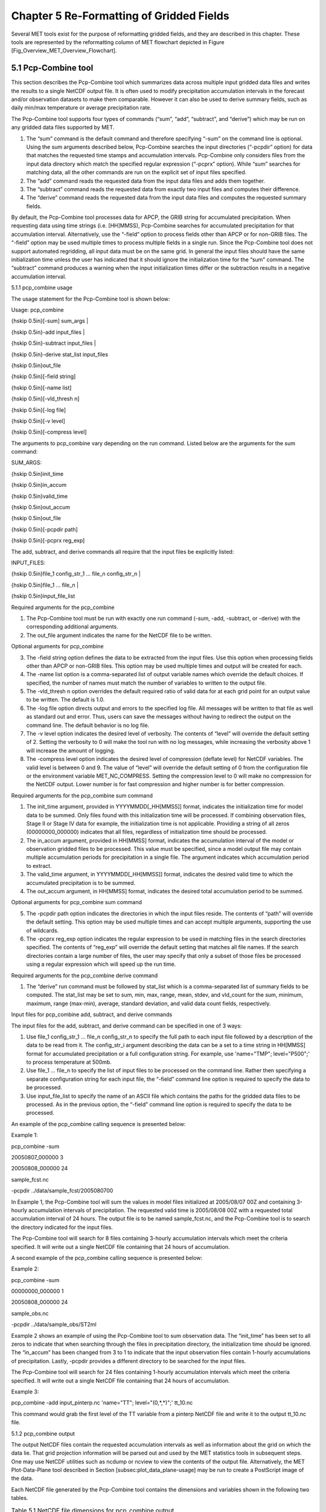 .. _reformat_grid:

Chapter 5 Re-Formatting of Gridded Fields
=========================================

Several MET tools exist for the purpose of reformatting gridded fields, and they are described in this chapter. These tools are represented by the reformatting column of MET flowchart depicted in Figure [Fig_Overview_MET_Overview_Flowchart].

5.1 Pcp-Combine tool
____________________

This section describes the Pcp-Combine tool which summarizes data across multiple input gridded data files and writes the results to a single NetCDF output file. It is often used to modify precipitation accumulation intervals in the forecast and/or observation datasets to make them comparable. However it can also be used to derive summary fields, such as daily min/max temperature or average precipitation rate.

The Pcp-Combine tool supports four types of commands (“sum”, “add”, “subtract”, and “derive”) which may be run on any gridded data files supported by MET.

1. The “sum” command is the default command and therefore specifying “-sum” on the command line is optional. Using the sum arguments described below, Pcp-Combine searches the input directories (“-pcpdir” option) for data that matches the requested time stamps and accumulation intervals. Pcp-Combine only considers files from the input data directory which match the specified regular expression (“-pcprx” option). While “sum” searches for matching data, all the other commands are run on the explicit set of input files specified.

2. The “add” command reads the requested data from the input data files and adds them together.

3. The “subtract” command reads the requested data from exactly two input files and computes their difference.

4. The “derive” command reads the requested data from the input data files and computes the requested summary fields.

By default, the Pcp-Combine tool processes data for APCP, the GRIB string for accumulated precipitation. When requesting data using time strings (i.e. [HH]MMSS), Pcp-Combine searches for accumulated precipitation for that accumulation interval. Alternatively, use the “-field” option to process fields other than APCP or for non-GRIB files. The “-field” option may be used multiple times to process multiple fields in a single run. Since the Pcp-Combine tool does not support automated regridding, all input data must be on the same grid. In general the input files should have the same initialization time unless the user has indicated that it should ignore the initialization time for the “sum” command. The “subtract” command produces a warning when the input initialization times differ or the subtraction results in a negative accumulation interval.

5.1.1 pcp_combine usage

The usage statement for the Pcp-Combine tool is shown below:

Usage: pcp_combine

{\hskip 0.5in}[-sum] sum_args |

{\hskip 0.5in}-add input_files |

{\hskip 0.5in}-subtract input_files |

{\hskip 0.5in}-derive stat_list input_files

{\hskip 0.5in}out_file

{\hskip 0.5in}[-field string]

{\hskip 0.5in}[-name list]

{\hskip 0.5in}[-vld_thresh n]

{\hskip 0.5in}[-log file]

{\hskip 0.5in}[-v level]

{\hskip 0.5in}[-compress level]

The arguments to pcp_combine vary depending on the run command. Listed below are the arguments for the sum command:

SUM_ARGS:

{\hskip 0.5in}init_time

{\hskip 0.5in}in_accum

{\hskip 0.5in}valid_time

{\hskip 0.5in}out_accum

{\hskip 0.5in}out_file

{\hskip 0.5in}[-pcpdir path]

{\hskip 0.5in}[-pcprx reg_exp]

The add, subtract, and derive commands all require that the input files be explicitly listed:

INPUT_FILES:

{\hskip 0.5in}file_1 config_str_1 ... file_n config_str_n |

{\hskip 0.5in}file_1 ... file_n |

{\hskip 0.5in}input_file_list

Required arguments for the pcp_combine

1. The Pcp-Combine tool must be run with exactly one run command (-sum, -add, -subtract, or -derive) with the corresponding additional arguments.

2. The out_file argument indicates the name for the NetCDF file to be written.

Optional arguments for pcp_combine

3. The -field string option defines the data to be extracted from the input files. Use this option when processing fields other than APCP or non-GRIB files. This option may be used multiple times and output will be created for each.

4. The -name list option is a comma-separated list of output variable names which override the default choices. If specified, the number of names must match the number of variables to written to the output file.

5. The -vld_thresh n option overrides the default required ratio of valid data for at each grid point for an output value to be written. The default is 1.0.

6. The -log file option directs output and errors to the specified log file. All messages will be written to that file as well as standard out and error. Thus, users can save the messages without having to redirect the output on the command line. The default behavior is no log file.

7. The -v level option indicates the desired level of verbosity. The contents of “level” will override the default setting of 2. Setting the verbosity to 0 will make the tool run with no log messages, while increasing the verbosity above 1 will increase the amount of logging.

8. The -compress level option indicates the desired level of compression (deflate level) for NetCDF variables. The valid level is between 0 and 9. The value of “level” will override the default setting of 0 from the configuration file or the environment variable MET_NC_COMPRESS. Setting the compression level to 0 will make no compression for the NetCDF output. Lower number is for fast compression and higher number is for better compression.

Required arguments for the pcp_combine sum command

1. The init_time argument, provided in YYYYMMDD[_HH[MMSS]] format, indicates the initialization time for model data to be summed. Only files found with this initialization time will be processed. If combining observation files, Stage II or Stage IV data for example, the initialization time is not applicable. Providing a string of all zeros (00000000_000000) indicates that all files, regardless of initialization time should be processed.

2. The in_accum argument, provided in HH[MMSS] format, indicates the accumulation interval of the model or observation gridded files to be processed. This value must be specified, since a model output file may contain multiple accumulation periods for precipitation in a single file. The argument indicates which accumulation period to extract.

3. The valid_time argument, in YYYYMMDD[_HH[MMSS]] format, indicates the desired valid time to which the accumulated precipitation is to be summed.

4. The out_accum argument, in HH[MMSS] format, indicates the desired total accumulation period to be summed.

Optional arguments for pcp_combine sum command

5. The -pcpdir path option indicates the directories in which the input files reside. The contents of “path” will override the default setting. This option may be used multiple times and can accept multiple arguments, supporting the use of wildcards.

6. The -pcprx reg_exp option indicates the regular expression to be used in matching files in the search directories specified. The contents of “reg_exp” will override the default setting that matches all file names. If the search directories contain a large number of files, the user may specify that only a subset of those files be processed using a regular expression which will speed up the run time.

Required arguments for the pcp_combine derive command

1. The “derive” run command must be followed by stat_list which is a comma-separated list of summary fields to be computed. The stat_list may be set to sum, min, max, range, mean, stdev, and vld_count for the sum, minimum, maximum, range (max-min), average, standard deviation, and valid data count fields, respectively.

Input files for pcp_combine add, subtract, and derive commands

The input files for the add, subtract, and derive command can be specified in one of 3 ways:

1. Use file_1 config_str_1 ... file_n config_str_n to specify the full path to each input file followed by a description of the data to be read from it. The config_str_i argument describing the data can be a set to a time string in HH[MMSS] format for accumulated precipitation or a full configuration string. For example, use 'name="TMP"; level="P500";' to process temperature at 500mb.

2. Use file_1 ... file_n to specify the list of input files to be processed on the command line. Rather then specifying a separate configuration string for each input file, the “-field” command line option is required to specify the data to be processed.

3. Use input_file_list to specify the name of an ASCII file which contains the paths for the gridded data files to be processed. As in the previous option, the “-field” command line option is required to specify the data to be processed.

An example of the pcp_combine calling sequence is presented below:

Example 1:

pcp_combine -sum \

20050807_000000 3 \

20050808_000000 24 \

sample_fcst.nc \

-pcpdir ../data/sample_fcst/2005080700

In Example 1, the Pcp-Combine tool will sum the values in model files initialized at 2005/08/07 00Z and containing 3-hourly accumulation intervals of precipitation. The requested valid time is 2005/08/08 00Z with a requested total accumulation interval of 24 hours. The output file is to be named sample_fcst.nc, and the Pcp-Combine tool is to search the directory indicated for the input files.

The Pcp-Combine tool will search for 8 files containing 3-hourly accumulation intervals which meet the criteria specified. It will write out a single NetCDF file containing that 24 hours of accumulation.

A second example of the pcp_combine calling sequence is presented below:

Example 2:

pcp_combine -sum \

00000000_000000 1 \

20050808_000000 24 \

sample_obs.nc \

-pcpdir ../data/sample_obs/ST2ml

Example 2 shows an example of using the Pcp-Combine tool to sum observation data. The “init_time” has been set to all zeros to indicate that when searching through the files in precipitation directory, the initialization time should be ignored. The “in_accum” has been changed from 3 to 1 to indicate that the input observation files contain 1-hourly accumulations of precipitation. Lastly, -pcpdir provides a different directory to be searched for the input files.

The Pcp-Combine tool will search for 24 files containing 1-hourly accumulation intervals which meet the criteria specified. It will write out a single NetCDF file containing that 24 hours of accumulation.

Example 3:

pcp_combine -add input_pinterp.nc 'name="TT"; level="(0,*,*)";' tt_10.nc 

This command would grab the first level of the TT variable from a pinterp NetCDF file and write it to the output tt_10.nc file.

5.1.2 pcp_combine output

The output NetCDF files contain the requested accumulation intervals as well as information about the grid on which the data lie. That grid projection information will be parsed out and used by the MET statistics tools in subsequent steps. One may use NetCDF utilities such as ncdump or ncview to view the contents of the output file. Alternatively, the MET Plot-Data-Plane tool described in Section [subsec:plot_data_plane-usage] may be run to create a PostScript image of the data.

Each NetCDF file generated by the Pcp-Combine tool contains the dimensions and variables shown in the following two tables.

.. list-table:: Table 5.1 NetCDF file dimensions for pcp_combine output.
  :widths: auto
  :header-rows: 2

  * - Pcp_combine NetCDF dimensions
    - 
  * - NetCDF dimension
    - Description
  * - lat
    - Dimension of the latitude (i.e. Number of grid points in the North-South direction)
  * - lon
    - Dimension of the longitude (i.e. Number of grid points in the East-West direction)
      

.. list-table:: Table 5.2 NetCDF variables for pcp_combine output.
  :widths: auto
  :header-rows: 2

  * - Pcp_combine NetCDF variables
    - 
    - 
  * - NetCDF variable
    - Dimension
    - Description
  * - lat
    - lat, lon
    - Latitude value for each point in the grid
  * - lon
    - lat, lon
    - Longitude value for each point in the grid
  * - Name and level of the requested data or value of the -name option.
    - lat, lon
    - Data value (i.e. accumulated precipitation) for each point in the grid. The name of the variable describes the name and level and any derivation logic that was applied.


5.2 Regrid_data_plane tool
__________________________
								  This section contains a description of running the regrid_data_plane tool. This tool may be run to read data from any gridded file MET supports, interpolate to a user-specified grid, and write the field(s) out in NetCDF format. The user may specify the method of interpolation used for regridding as well as which fields to regrid. This tool is particularly useful when dealing with GRIB2 and NetCDF input files that need to be regridded. For GRIB1 files, it has also been tested for compatibility with the copygb regridding utility mentioned in Section [sec:Installation-of-optional].

5.2.1 regrid_data_plane usage

The usage statement for the regrid_data_plane utility is shown below:

Usage: regrid_data_plane 

{\hskip 0.5in}input_filename 

{\hskip 0.5in}to_grid 

{\hskip 0.5in}output_filename 

{\hskip 0.5in}-field string

{\hskip 0.5in}[-method type] 

{\hskip 0.5in}[-width n]

{\hskip 0.5in}[-gaussian_dx n] 

{\hskip 0.5in}[-gaussian_radius n]

{\hskip 0.5in}[-shape type] 

{\hskip 0.5in}[-vld_thresh n] 

{\hskip 0.5in}[-name list]

{\hskip 0.5in}[-log file] 

{\hskip 0.5in}[-v level]

{\hskip 0.5in}[-compress level]

Required arguments for regrid_data_plane

1. The input_filename is the gridded data file to be read.

2. The to_grid defines the output grid as a named grid, the path to a gridded data file, or an explicit grid specification string. 

3. The output_filename is the output NetCDF file to be written.

4. The -field string may be used multiple times to define the field(s) to be regridded.

Optional arguments for regrid_data_plane

5. The -method type option overrides the default regridding method. Default is NEAREST.

6. The -width n option overrides the default regridding width. Default is 1. In case of MAXGAUSS method, the width should be the ratio between from_grid and to_grid (for example, 27 if from_grid is 3km and to_grid is 81.271km).

7. The -gaussian_dx option overrides the default delta distance for Gaussian smoothing. Default is 81.271. Ignored if not the MAXGAUSS method.

8. The -gaussian_radius option overrides the default radius of influence for Gaussian interpolation. Default is 120. Ignored if not the MAXGAUSS method.

9. The -shape option overrides the default interpolation shape. Default is SQUARE.

10. The -vld_thresh n option overrides the default required ratio of valid data for regridding. Default is 0.5. 

11. The -name list specifies a comma-separated list of output variable names for each field specified.

12. The -log file option directs output and errors to the specified log file. All messages will be written to that file as well as standard out and error. Thus, users can save the messages without having to redirect the output on the command line. The default behavior is no log file.

13. The -v level option indicates the desired level of verbosity. The contents of “level” will override the default setting of 2. Setting the verbosity to 0 will make the tool run with no log messages, while increasing the verbosity above 1 will increase the amount of logging.

14. The -compress level option specifies the desired level of compression (deflate level) for NetCDF variables. The valid level is between 0 and 9. Setting the compression level to 0 will make no compression for the NetCDF output. Lower number is for fast compression and higher number is for better compression.

For more details on setting the to_grid, -method, -width, and -vld_thresh options, see the regrid entry in Section [subsec:IO_General-MET-Config-Options]. An example of the regrid_data_plane calling sequence is shown below:

regrid_data_plane \

input.grb \

togrid.grb \

regridded.nc \

-field 'name="APCP"; level="A6";'

-field 'name="TMP";  level="Z2";' \

-field 'name="UGRD"; level="Z10";' \

-field 'name="VGRD"; level="Z10";' \

-field 'name="HGT";  level="P500";' \

-method BILIN -width 2 -v 1

In this example, the regrid_data_plane tool will regrid data from the input.grb file to the grid on which the first record of the togrid.grb file resides using Bilinear Interpolation with a width of 2 and write the output in NetCDF format to a file named regridded.nc. The variables in regridded.nc will include 6-hour accumulated precipitation, 2m temperature, 10m U and V components of the wind, and the 500mb geopotential height.

5.2.2 Automated regridding within tools

While the regrid_data_plane tool is useful as a stand-alone tool, the capability is also included to automatically regrid one or both fields in most of the MET tools that handle gridded data. See the regrid entry in Section [sec:IO_Configuration-File-Details] for a description of the configuration file entries that control automated regridding.

5.3 Shift_data_plane tool

The Shift-Data-Plane tool performs a rigid shift of the entire grid based on user-defined specifications and write the field(s) out in NetCDF format. This tool was originally designed to account for track error when comparing fields associated with tropical cyclones. The user specifies the latitude and longitude of the source and destination points to define the shift. Both points must fall within the domain and are used to define the X and Y direction grid unit shift. The shift is then applied to all grid points. The user may specify the method of interpolation and the field to be shifted. The effects of topography and land/water masks are ignored. 

5.3.1 shift_data_plane usage

The usage statement for the shift_data_plane utility is shown below:

Usage: shift_data_plane

{\hskip 0.5in}input_filename

{\hskip 0.5in}output_filename

{\hskip 0.5in}field_string

{\hskip 0.5in}-from lat lon

{\hskip 0.5in}-to lat lon

{\hskip 0.5in}[-method type]

{\hskip 0.5in}[-width n]

{\hskip 0.5in}[-log file] 

{\hskip 0.5in}[-v level]

{\hskip 0.5in}[-compress level]

shift_data_plane has five required arguments and can also take optional ones. 

Required arguments for shift_data_plane

1. The input_filename is the gridded data file to be read.

2. The output_filename is the output NetCDF file to be written.

3. The field_string defines the data to be shifted from the input file.

4. The -from lat lon specifies the starting location within the domain to define the shift. Latitude and longitude are defined in degrees North and East, respectively.

5. The -to lat lon specifies the ending location within the domain to define the shift. Lat is deg N, Lon is deg E.

Optional arguments for shift_data_plane

6. The -method type overrides the default regridding method. Default is NEAREST.

7. The -width n overrides the default regridding width. Default is 1.

8. The -log file option directs output and errors to the specified log file. All messages will be written to that file as well as standard out and error. Thus, users can save the messages without having to redirect the output on the command line. The default behavior is no log file.

9. The -v level option indicates the desired level of verbosity. The contents of “level” will override the default setting of 2. Setting the verbosity to 0 will make the tool run with no log messages, while increasing the verbosity above 1 will increase the amount of logging.

10. The -compress level option indicates the desired level of compression (deflate level) for NetCDF variables. The valid level is between 0 and 9. The value of “level” will override the default setting of 0 from the configuration file or the environment variable MET_NC_COMPRESS. Setting the compression level to 0 will make no compression for the NetCDF output. Lower number is for fast compression and higher number is for better compression.

For more details on setting the -method and -width options, see the regrid entry in Section [subsec:IO_General-MET-Config-Options]. An example of the shift_data_plane calling sequence is shown below:

shift_data_plane \

nam.grib \

nam_shift_APCP_12.nc \

'name = "APCP"; level = "A12";' \

-from 38.6272  -90.1978 \

-to   40.1717 -105.1092 \

-v 2

In this example, the shift_data_plane tool reads 12-hour accumulated precipitation from the nam.grb file, applies a rigid shift defined by (38.6272, -90.1978) to (40.1717, -105.1092) and writes the output in NetCDF format to a file named nam_shift_APCP_12.nc. These -from and -to locations result in a grid shift of -108.30 units in the x-direction and 16.67 units in the y-direction.

5.4 MODIS regrid tool

This section contains a description of running the MODIS regrid tool. This tool may be run to create a NetCDF file for use in other MET tools from MODIS level 2 cloud product from NASA. The data browser for these files is: http://ladsweb.nascom.nasa.gov/.

5.4.1 modis_regrid usage

The usage statement for the modis_regrid utility is shown below:

Usage: modis_regrid

{\hskip 0.5in}-data_file path

{\hskip 0.5in}-field name

{\hskip 0.5in}-out path

{\hskip 0.5in}-scale value

{\hskip 0.5in}-offset value

{\hskip 0.5in}-fill value

{\hskip 0.5in}[-units text]

{\hskip 0.5in}[-compress level]

{\hskip 0.5in}modis_file

modis_regrid has some required arguments and can also take optional ones. 

Required arguments for modis_regrid

1. The -data_file path argument specifies the data files used to get the grid information.

2. The -field name argument specifies the name of the field to use in the MODIS data file.

3. The -out path argument specifies the name of the output NetCDF file.

4. The -scale value argument specifies the scale factor to be used on the raw MODIS values.

5. The -offset value argument specifies the offset value to be used on the raw MODIS values.

6. The -fill value argument specifies the bad data value in the MODIS data. 

7. The modis_file argument is the name of the MODIS input file.

Optional arguments for modis_regrid

8. The -units text option specifies the units string in the global attributes section of the output file.

9. The -compress level option indicates the desired level of compression (deflate level) for NetCDF variables. The valid level is between 0 and 9. The value of “level” will override the default setting of 0 from the configuration file or the environment variable MET_NC_COMPRESS. Setting the compression level to 0 will make no compression for the NetCDF output. Lower number is for fast compression and higher number is for better compression.

An example of the modis_regrid calling sequence is shown below:

modis_regrid -field Cloud_Fraction \

-data_file grid_file \

-out t2.nc \

-units percent \

-scale 0.01 \

-offset 0 \

-fill 127 \

modisfile

In this example, the modis_regrid tool will process the Cloud_Fraction field from modisfile and write it out to the output NetCDF file t2.nc on the grid specified in grid_file using the appropriate scale, offset and fill values.

.. _label:
.. figure:: figure/reformat_grid_fig1.png

	    Figure 5.1 Example plot showing surface temperature from a MODIS file.

5.5 WWMCA Tool Documentation

There are two WWMCA tools available. The WWMCA-Plot tool makes a PostScript plot of one or more WWMCA cloud percent files and the WWMCA-Regrid tool regrids binary WWMCA data files and reformats them into NetCDF files that the other MET tools can read. The WWMCA-Regrid tool has been generalized to more broadly support any data stored in the WWMCA binary format.

The WWMCA tools attempt to parse timing and hemisphere information from the file names. They tokenize the filename using underscores (_) and dots (.) and examine each element which need be in no particular order. A string of 10 or more numbers is interpreted as the valid time in YYYYMMDDHH[MMSS] format. The string NH indicates the northern hemisphere while SH indicates the southern hemisphere. While WWMCA data is an analysis and has no forecast lead time, other datasets following this format may. Therefore, a string of 1 to 4 numbers is interpreted as the forecast lead time in hours. While parsing the filename provides default values for this timing information, they can be overridden by explicitly setting their values in the WWMCA-Regrid configuration file.

5.5.1 wwmca_plot usage

The usage statement for the WWMCA-Plot tool is shown below:

Usage: wwmca_plot

{\hskip 0.5in}[-outdir path]

{\hskip 0.5in}[-max max_minutes]

{\hskip 0.5in}[-log file]

{\hskip 0.5in}[-v level]

{\hskip 0.5in}wwmca_cloud_pct_file_list

wmmca_plot has some required arguments and can also take optional ones. 

Required arguments for wwmca_plot

1. The wwmca_cloud_pct_file_list argument represents one or more WWMCA cloud percent files given on the command line. As with any command given to a UNIX shell, the user can use meta-characters as a shorthand way to specify many filenames. For each input file specified, one output PostScript plot will be created.

Optional arguments for wwmca_plot

2. The -outdir path option specifies the directory where the output PostScript plots will be placed. If not specified, then the plots will be put in the current (working) directory.

3. The -max minutes option specifies the maximum pixel age in minutes to be plotted.

4. The -log file option directs output and errors to the specified log file. All messages will be written to that file as well as standard out and error. Thus, users can save the messages without having to redirect the output on the command line. The default behavior is no log file. 

5. The -v level option indicates the desired level of verbosity. The value of “level” will override the default setting of 2. Setting the verbosity to 0 will make the tool run with no log messages, while increasing the verbosity will increase the amount of logging.

.. _label:
.. figure:: figure/reformat_grid_fig2.png
	    
	    Figure 5.2 Example output of {\tt wwmca\_plot} tool.

5.5.2 wwmca_regrid usage

The usage statement for the WWMCA-Regrid tool is shown below:

Usage: wwmca_regrid

{\hskip 0.5in}-out filename

{\hskip 0.5in}-config filename

{\hskip 0.5in}-nh filename [pt_filename]

{\hskip 0.5in}-sh filename [pt_filename]

{\hskip 0.5in}[-log file]

{\hskip 0.5in}[-v level]

{\hskip 0.5in}[-compress level]

wmmca_regrid has some required arguments and can also take optional ones.

Required arguments for wwmca_regrid

1. The -out filename argument specifies the name of the output netCDF file.

2. The -config filename argument indicates the name of the configuration file to be used. The contents of the configuration file are discussed below.

3. The -nh filename [pt_filename] argument specifies the northern hemisphere WWMCA binary file and, optionally, may be followed by a binary pixel age file. This switch is required if the output grid includes any portion of the northern hemisphere.

4. The -sh filename [pt_filename] argument specifies the southern hemisphere WWMCA binary file and, optionally, may be followed by a binary pixel age file. This switch is required if the output grid includes any portion of the southern hemisphere.

Optional arguments for wwmca_regrid

5. The -log file option directs output and errors to the specified log file. All messages will be written to that file as well as standard out and error. Thus, users can save the messages without having to redirect the output on the command line. The default behavior is no log file. 

6. The -v level option indicates the desired level of verbosity. The value of “level” will override the default setting of 2. Setting the verbosity to 0 will make the tool run with no log messages, while increasing the verbosity will increase the amount of logging.

7. The -compress level option indicates the desired level of compression (deflate level) for NetCDF variables. The valid level is between 0 and 9. The value of “level” will override the default setting of 0 from the configuration file or the environment variable MET_NC_COMPRESS. Setting the compression level to 0 will make no compression for the NetCDF output. Lower number is for fast compression and higher number is for better compression.

In any regridding problem, there are two grids involved: the “From” grid, which is the grid the input data are on, and the “To” grid, which is the grid the data are to be moved onto. In WWMCA-Regrid the “From” grid is pre-defined by the hemisphere of the WWMCA binary files being processed. The “To” grid and corresponding regridding logic are specified using the regrid section of the configuration file. If the “To” grid is entirely confined to one hemisphere, then only the WWMCA data file for that hemisphere need be given. If the “To” grid or the interpolation box used straddles the equator the data files for both hemispheres need be given. Once the “To” grid is specified in the config file, the WWMCA-Regrid tool will know which input data files it needs and will complain if it is not given the right ones.

5.5.3 wwmca_regrid configuration file

The default configuration file for the WWMCA-Regrid tool named WWMCARegridConfig_default can be found in the installed share/met/config directory. We encourage users to make a copy of this file prior to modifying its contents. The contents of the configuration file are described in the subsections below.

Note that environment variables may be used when editing configuration files, as described in Section [subsec:pb2nc-configuration-file] for the PB2NC tool.



regrid = { ... }

See the regrid entry in Section [sec:IO_Configuration-File-Details] for a description of the configuration file entries that control regridding.



variable_name = "Cloud_Pct";

units         = "percent";

long_name     = "cloud cover percent";

level         = "SFC"; 

The settings listed above are strings which control the output netCDF variable name and specify attributes for that variable.



init_time  = "";

valid_time = "";

accum_time = "01";

The settings listed above are strings which specify the timing information for the data being processed. The accumulation time is specified in HH[MMSS] format and, by default, is set to a value of 1 hour. The initialization and valid time strings are specified in YYYYMMDD[_HH[MMSS]] format. However, by default they are set to empty strings. If empty, the timing information parsed from the filename will be used. If not empty, these values override the times parsed from the filename.



max_minutes     = 120;

swap_endian     = TRUE;

write_pixel_age = FALSE;

The settings listed above are control the processing of the WWMCA pixel age data. This data is stored in binary data files in 4-byte blocks. The swap_endian option indicates whether the endian-ness of the data should be swapped after reading. The max_minutes option specifies a maximum allowed age for the cloud data in minutes. Any data values older than this value are set to bad data in the output. The write_pixel_age option writes the pixel age data, in minutes, to the output file instead of the cloud data.
